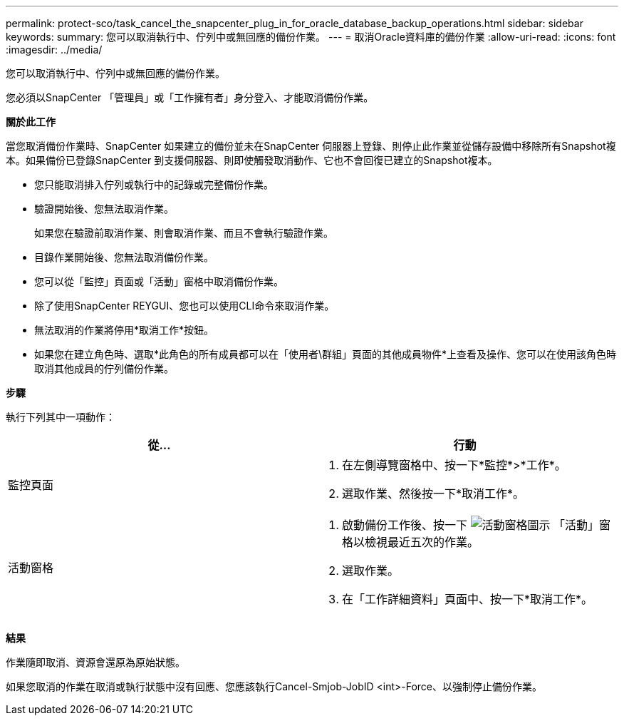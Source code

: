 ---
permalink: protect-sco/task_cancel_the_snapcenter_plug_in_for_oracle_database_backup_operations.html 
sidebar: sidebar 
keywords:  
summary: 您可以取消執行中、佇列中或無回應的備份作業。 
---
= 取消Oracle資料庫的備份作業
:allow-uri-read: 
:icons: font
:imagesdir: ../media/


[role="lead"]
您可以取消執行中、佇列中或無回應的備份作業。

您必須以SnapCenter 「管理員」或「工作擁有者」身分登入、才能取消備份作業。

*關於此工作*

當您取消備份作業時、SnapCenter 如果建立的備份並未在SnapCenter 伺服器上登錄、則停止此作業並從儲存設備中移除所有Snapshot複本。如果備份已登錄SnapCenter 到支援伺服器、則即使觸發取消動作、它也不會回復已建立的Snapshot複本。

* 您只能取消排入佇列或執行中的記錄或完整備份作業。
* 驗證開始後、您無法取消作業。
+
如果您在驗證前取消作業、則會取消作業、而且不會執行驗證作業。

* 目錄作業開始後、您無法取消備份作業。
* 您可以從「監控」頁面或「活動」窗格中取消備份作業。
* 除了使用SnapCenter REYGUI、您也可以使用CLI命令來取消作業。
* 無法取消的作業將停用*取消工作*按鈕。
* 如果您在建立角色時、選取*此角色的所有成員都可以在「使用者\群組」頁面的其他成員物件*上查看及操作、您可以在使用該角色時取消其他成員的佇列備份作業。


*步驟*

執行下列其中一項動作：

|===
| 從... | 行動 


 a| 
監控頁面
 a| 
. 在左側導覽窗格中、按一下*監控*>*工作*。
. 選取作業、然後按一下*取消工作*。




 a| 
活動窗格
 a| 
. 啟動備份工作後、按一下 image:../media/activity_pane_icon.gif["活動窗格圖示"] 「活動」窗格以檢視最近五次的作業。
. 選取作業。
. 在「工作詳細資料」頁面中、按一下*取消工作*。


|===
*結果*

作業隨即取消、資源會還原為原始狀態。

如果您取消的作業在取消或執行狀態中沒有回應、您應該執行Cancel-Smjob-JobID <int>-Force、以強制停止備份作業。
